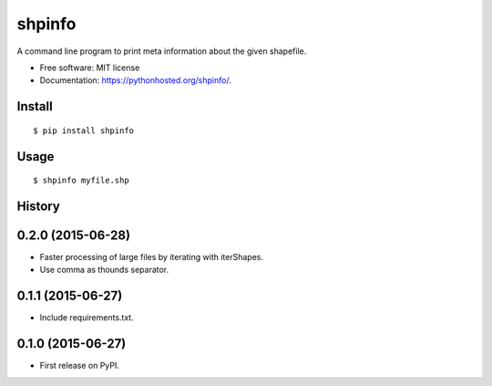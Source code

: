 ===============================
shpinfo
===============================

.. image:: https://img.shields.io/travis/yaph/shpinfo.svg
        :target: https://travis-ci.org/yaph/shpinfo

.. image:: https://img.shields.io/pypi/v/shpinfo.svg
        :target: https://pypi.python.org/pypi/shpinfo


A command line program to print meta information about the given shapefile.

* Free software: MIT license
* Documentation: https://pythonhosted.org/shpinfo/.

Install
-------

::

    $ pip install shpinfo

Usage
-----

::

    $ shpinfo myfile.shp

.. image:: https://raw.githubusercontent.com/yaph/shpinfo/master/shpinfo.gif



History
-------

0.2.0 (2015-06-28)
---------------------

* Faster processing of large files by iterating with iterShapes.
* Use comma as thounds separator.

0.1.1 (2015-06-27)
---------------------

* Include requirements.txt.

0.1.0 (2015-06-27)
---------------------

* First release on PyPI.


